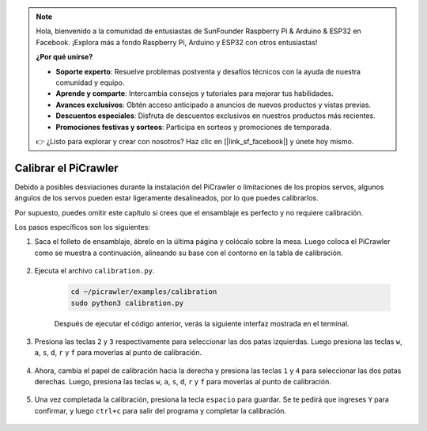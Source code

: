 .. note:: 

    Hola, bienvenido a la comunidad de entusiastas de SunFounder Raspberry Pi & Arduino & ESP32 en Facebook. ¡Explora más a fondo Raspberry Pi, Arduino y ESP32 con otros entusiastas!

    **¿Por qué unirse?**

    - **Soporte experto**: Resuelve problemas postventa y desafíos técnicos con la ayuda de nuestra comunidad y equipo.
    - **Aprende y comparte**: Intercambia consejos y tutoriales para mejorar tus habilidades.
    - **Avances exclusivos**: Obtén acceso anticipado a anuncios de nuevos productos y vistas previas.
    - **Descuentos especiales**: Disfruta de descuentos exclusivos en nuestros productos más recientes.
    - **Promociones festivas y sorteos**: Participa en sorteos y promociones de temporada.

    👉 ¿Listo para explorar y crear con nosotros? Haz clic en [|link_sf_facebook|] y únete hoy mismo.

Calibrar el PiCrawler
=============================

Debido a posibles desviaciones durante la instalación del PiCrawler o limitaciones de los propios servos, algunos ángulos de los servos pueden estar ligeramente desalineados, por lo que puedes calibrarlos.

Por supuesto, puedes omitir este capítulo si crees que el ensamblaje es perfecto y no requiere calibración.


Los pasos específicos son los siguientes:

1. Saca el folleto de ensamblaje, ábrelo en la última página y colócalo sobre la mesa. Luego coloca el PiCrawler como se muestra a continuación, alineando su base con el contorno en la tabla de calibración.

    .. image:: img/calibration2.png

#. Ejecuta el archivo ``calibration.py``.

    .. raw:: html

        <run></run>

    .. code-block::

        cd ~/picrawler/examples/calibration
        sudo python3 calibration.py
        
    Después de ejecutar el código anterior, verás la siguiente interfaz mostrada en el terminal.

    .. image:: img/calibration1.png

#. Presiona las teclas ``2`` y ``3`` respectivamente para seleccionar las dos patas izquierdas. Luego presiona las teclas ``w``, ``a``, ``s``, ``d``, ``r`` y ``f`` para moverlas al punto de calibración.

    .. image:: img/calibration3.png

#. Ahora, cambia el papel de calibración hacia la derecha y presiona las teclas ``1`` y ``4`` para seleccionar las dos patas derechas. Luego, presiona las teclas ``w``, ``a``, ``s``, ``d``, ``r`` y ``f`` para moverlas al punto de calibración.

    .. image:: img/calibration4.png

#. Una vez completada la calibración, presiona la tecla ``espacio`` para guardar. Se te pedirá que ingreses ``Y`` para confirmar, y luego ``ctrl+c`` para salir del programa y completar la calibración.

    .. image:: img/calibration5.png




